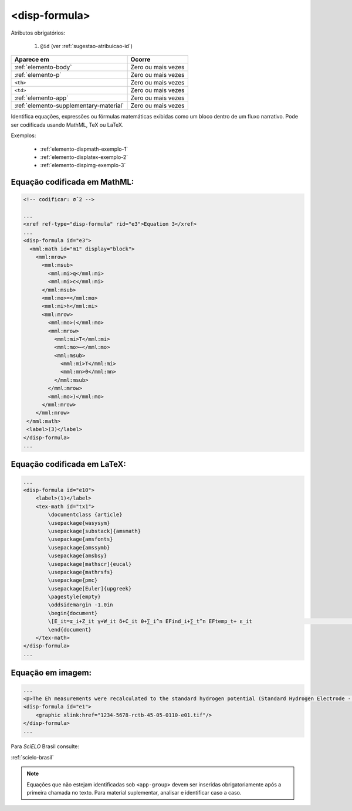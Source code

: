 .. _elemento-disp-formula:

<disp-formula>
==============

Atributos obrigatórios:

  1. ``@id`` (ver :ref:`sugestao-atribuicao-id`)

+----------------------------------------+--------------------+
| Aparece em                             | Ocorre             |
+========================================+====================+
| :ref:`elemento-body`                   | Zero ou mais vezes |
+----------------------------------------+--------------------+
| :ref:`elemento-p`                      | Zero ou mais vezes |
+----------------------------------------+--------------------+
| ``<th>``                               | Zero ou mais vezes |
+----------------------------------------+--------------------+
| ``<td>``                               | Zero ou mais vezes |
+----------------------------------------+--------------------+
| :ref:`elemento-app`                    | Zero ou mais vezes |
+----------------------------------------+--------------------+
| :ref:`elemento-supplementary-material` | Zero ou mais vezes |
+----------------------------------------+--------------------+



Identifica equações, expressões ou fórmulas matemáticas exibidas como um bloco dentro de um fluxo narrativo. Pode ser codificada usando MathML, TeX ou LaTeX.

Exemplos:

  * :ref:`elemento-dispmath-exemplo-1`
  * :ref:`elemento-displatex-exemplo-2`
  * :ref:`elemento-dispimg-exemplo-3`

.. _elemento-dispmath-exemplo-1:


Equação codificada em MathML:
-----------------------------

.. code-block:: xml

    <!-- codificar: σˆ2 -->

    ...
    <xref ref-type="disp-formula" rid="e3">Equation 3</xref>
    ...
    <disp-formula id="e3">
      <mml:math id="m1" display="block">
        <mml:mrow>
          <mml:msub>
            <mml:mi>q</mml:mi>
            <mml:mi>c</mml:mi>
          </mml:msub>
          <mml:mo>=</mml:mo>
          <mml:mi>h</mml:mi>
          <mml:mrow>
            <mml:mo>(</mml:mo>
            <mml:mrow>
              <mml:mi>T</mml:mi>
              <mml:mo>−</mml:mo>
              <mml:msub>
                <mml:mi>T</mml:mi>
                <mml:mn>0</mml:mn>
              </mml:msub>
            </mml:mrow>
            <mml:mo>)</mml:mo>
          </mml:mrow>
        </mml:mrow>
     </mml:math>
     <label>(3)</label>
    </disp-formula>
    ...

.. _elemento-displatex-exemplo-2:


Equação codificada em LaTeX:
----------------------------

.. code-block:: xml

    ...
    <disp-formula id="e10">
        <label>(1)</label>
        <tex-math id="tx1">
            \documentclass {article}
            \usepackage{wasysym}
            \usepackage[substack]{amsmath}
            \usepackage{amsfonts}
            \usepackage{amssymb}
            \usepackage{amsbsy}
            \usepackage[mathscr]{eucal}
            \usepackage{mathrsfs}                           
            \usepackage{pmc}
            \usepackage[Euler]{upgreek}
            \pagestyle{empty}
            \oddsidemargin -1.0in
            \begin{document}
            \[E_it=α_i+Z_it γ+W_it δ+C_it θ+∑_i^n EFind_i+∑_t^n EFtemp_t+ ε_it                                 \]
            \end{document}
        </tex-math>
    </disp-formula>
    ...

.. _elemento-dispimg-exemplo-3:

Equação em imagem:
------------------

.. code-block:: xml

    ...
    <p>The Eh measurements were recalculated to the standard hydrogen potential (Standard Hydrogen Electrode - SHE), using the following <xref ref-type="disp-formula" rid="e1">equation 1</xref>(in mV):</p>
    <disp-formula id="e1">
        <graphic xlink:href="1234-5678-rctb-45-05-0110-e01.tif"/>
    </disp-formula>
    ...


Para *SciELO* Brasil consulte:

:ref:`scielo-brasil`

.. note:: Equações que não estejam identificadas sob ``<app-group>`` devem ser inseridas obrigatoriamente após a primeira chamada no texto. Para material suplementar, analisar e identificar caso a caso.

.. {"reviewed_on": "20160623", "by": "gandhalf_thewhite@hotmail.com"}